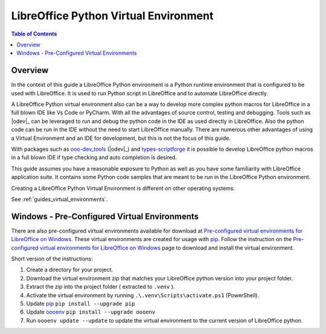 .. _lo_python_venv_env:

LibreOffice Python Virtual Environment
======================================

.. contents:: Table of Contents
    :local:
    :backlinks: top
    :depth: 2

Overview
--------

In the context of this guide a LibreOffice Python environment is a Python runtime environment that is configured to be used with LibreOffice.
It is used to run Python script in LibreOffice and to automate LibreOffice directly.

A LibreOffice Python virtual environment also can be a way to develop more complex python macros for LibreOffice in a full blown IDE like Vs Code or PyCharm.
With all the advantages of source control, testing and debugging. Tools such as |odev|_ can be leveraged to run and debug the python code in the IDE as used directly in LibreOffice.
Also the python code can be run in the IDE without the need to start LibreOffice manually.
There are numerous other advantages of using a Virtual Environment and an IDE for development, but this is not the focus of this guide.

With packages such as ooo-dev_tools_ (|odev|_) and types-scriptforge_ it is possible to develop LibreOffice python macros in a full blown IDE if type checking and auto completion is desired.

This guide assumes you have a reasonable exposure to Python as well as you have some familiarity with LibreOffice application suite.
It contains some Python code samples that are meant to be run in the LibreOffice Python environment.

Creating a LibreOffice Python Virtual Environment is different on other operating systems.

See :ref:`guides_virtual_environments`.

Windows - Pre-Configured Virtual Environments
---------------------------------------------

There are also pre-configured virtual environments available for download at |pre_cfg|_.
These virtual environments are created for usage with pip_.
Follow the instruction on the |pre_cfg|_ page to download and install the virtual environment.

Short version of the instructions:

1. Create a directory for your project.
2. Download the virtual environment zip that matches your LibreOffice python version into your project folder.
3. Extract the zip into the project folder ( extracted to ``.venv`` ).
4. Activate the virtual environment by running ``.\.venv\Scripts\activate.ps1`` (PowerShell).
5. Update pip_ ``pip install --upgrade pip``
6. Update oooenv_ ``pip install --upgrade oooenv``
7. Run ``oooenv update --update`` to update the virtual environment to the current version of LibreOffice python.


.. _types-scriptforge: https://pypi.org/project/types-scriptforge/
.. _pyenv-win: https://pypi.org/project/pyenv-win/
.. _poetry: https://python-poetry.org/
.. _oooenv: https://pypi.org/project/oooenv/
.. _pip: https://pypi.org/project/pip/

.. |pre_cfg| replace:: Pre-configured virtual environments for LibreOffice on Windows
.. _pre_cfg: https://github.com/Amourspirit/lo-support_file/tree/main/virtual_environments/windows
.. _ooo-dev_tools: https://pypi.org/project/ooo-dev-tools/